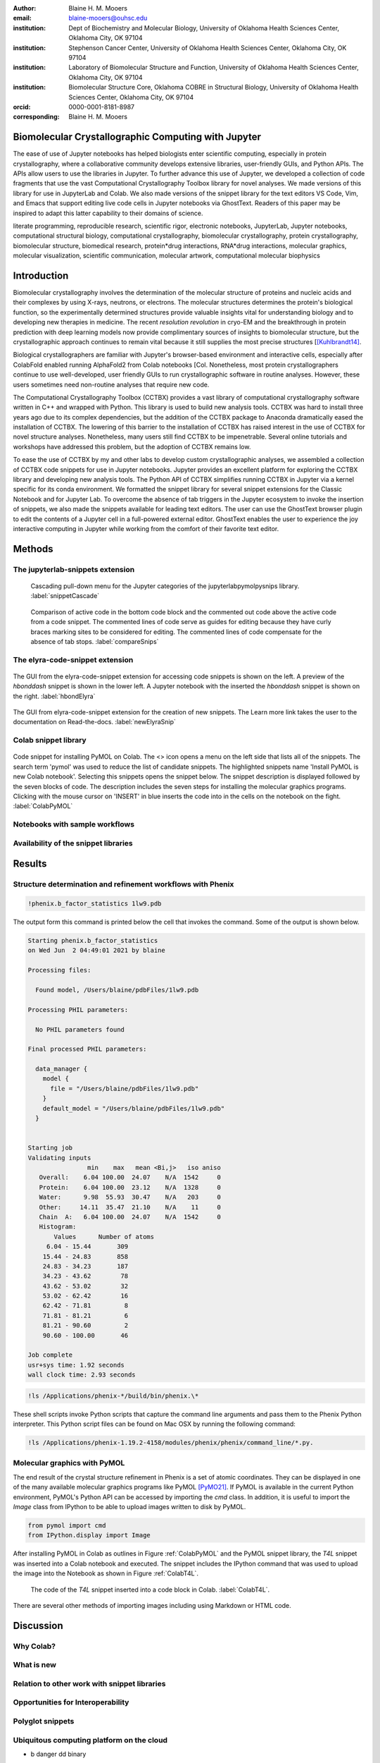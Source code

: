 :author: Blaine H. M. Mooers
:email: blaine-mooers@ouhsc.edu
:institution: Dept of Biochemistry and Molecular Biology, University of Oklahoma Health Sciences Center, Oklahoma City, OK 97104
:institution: Stephenson Cancer Center, University of Oklahoma Health Sciences Center, Oklahoma City, OK 97104
:institution: Laboratory of Biomolecular Structure and Function, University of Oklahoma Health Sciences Center, Oklahoma City, OK 97104
:institution: Biomolecular Structure Core, Oklahoma COBRE in Structural Biology, University of Oklahoma Health Sciences Center, Oklahoma City, OK 97104
:orcid: 0000-0001-8181-8987
:corresponding: Blaine H. M. Mooers


=======================================================================
 Biomolecular Crystallographic Computing with Jupyter
=======================================================================

.. class:: abstract

The ease of use of Jupyter notebooks has helped biologists enter scientific computing, especially in protein crystallography, where a collaborative community develops extensive libraries, user-friendly GUIs, and Python APIs.
The APIs allow users to use the libraries in Jupyter.
To further advance this use of Jupyter, we developed a collection of code fragments that use the vast Computational Crystallography Toolbox library for novel analyses.
We made versions of this library for use in JupyterLab and Colab.
We also made versions of the snippet library for the text editors VS Code, Vim, and Emacs that support editing live code cells in Jupyter notebooks via GhostText.
Readers of this paper may be inspired to adapt this latter capability to their domains of science.

.. class:: keywords

   literate programming, reproducible research, scientific rigor, electronic notebooks, JupyterLab, Jupyter notebooks, computational structural biology, computational crystallography, biomolecular crystallography, protein crystallography, biomolecular structure, biomedical research, protein*drug interactions, RNA*drug interactions, molecular graphics, molecular visualization, scientific communication, molecular artwork, computational molecular biophysics


================
 Introduction
================

Biomolecular crystallography involves the determination of the molecular structure of proteins and nucleic acids and their complexes by using X-rays, neutrons, or electrons.
The molecular structures determines the protein's biological function, so the experimentally determined structures provide valuable insights vital for understanding biology and to developing new therapies in medicine.
The recent *resolution revolution* in cryo-EM and the breakthrough in protein prediction with deep learning models now provide complimentary sources of insights to biomolecular structure, but the crystallographic approach continues to remain vital because it still supplies the most precise structures [[Kuhlbrandt14]_.

Biological crystallographers are familiar with Jupyter's browser-based environment and interactive cells, especially after ColabFold enabled running AlphaFold2 from Colab notebooks [Col.
Nonetheless, most protein crystallographers continue to use well-developed, user friendly GUIs to run crystallographic software in routine analyses.
However, these users sometimes need non-routine analyses that require new code.

The Computational Crystallography Toolbox (CCTBX) provides a vast library of computational crystallography software written in C++ and wrapped with Python.
This library is used to build new analysis tools.
CCTBX was hard to install three years ago due to its complex dependencies, but the addition of the CCTBX package to Anaconda dramatically eased the installation of CCTBX.
The lowering of this barrier to the installation of CCTBX has raised interest in the use of CCTBX for novel structure analyses.
Nonetheless, many users still find CCTBX to be impenetrable.
Several online tutorials and workshops have addressed this problem, but the adoption of CCTBX remains low.

To ease the use of CCTBX by my and other labs to develop custom crystallographic analyses, we assembled a collection of CCTBX code snippets for use in Jupyter notebooks.
Jupyter provides an excellent platform for exploring the CCTBX library and developing new analysis tools.
The Python API of CCTBX simplifies running CCTBX in Jupyter via a kernel specific for its conda environment.
We formatted the snippet library for several snippet extensions for the Classic Notebook and for Jupyter Lab.
To overcome the absence of tab triggers in the Jupyter ecosystem to invoke the insertion of snippets, we also made the snippets available for leading text editors.
The user can use the GhostText browser plugin to edit the contents of a Jupyter cell in a full-powered external editor.
GhostText enables the user to experience the joy interactive computing in Jupyter while working from the comfort of their favorite text editor.





..
  Note: use C-= to complete the section adornments after changing the length of a section title.
  Select a region and enter M-= to get the word count for the region.
  Note: Emacs has strong support for editing rst files via rst-mode. This mode can be invoked automatically by placing code on the top line. Delete this code for the final draft.
  I need to develop a rst-mode for Emacs quiz.
  I need to glean questions from this webpage:  https://docutils.sourceforge.io/docs/user/emacs.html


  Several extensions for JupyterLab support the use of snippets in Jupyter notebooks.
  We developed variants of our library jupyterlabcctbxsnips for the jupyterlab-snippets and the jupyterlab-snippets-mutlimenus extensions.
  We provided two more variants, found at the jupyterlabcctbxsnipsplus repo, that provide a second copy of the snippet in a comment block. This copy has the sites marked for editing.
  We have also developed a variant for the Elyra-code-snippet extension that retrieves snippets via tags.

  In the case of Colab, the colabcctbxsnips snippet library is stored in a Colab Notebook that is loaded once.
  The snippets in this notebook are available in subsequent logins to Colab.


  For experienced developers who prefer to work outside of Jupyter in their favorite text editor, we provided our library for Emacs, VS Code, Vim, Emacs, Sublime Text, and Atom (links on the overview page).
  By adding the GhostText extension to the web browser and a server to one of these text editors, we can send the text from the browser through a WebSocket to the server in the text editor.
  Thus, we can edit a live notebook cell from inside a text editor. Changes in the text editor instantly appear in the notebook and vice versa.

  This paper demonstrates how snippet libraries and Jupyter can lower a barrier to scientific computing in the protein crystallography community.
  Our approach may inspire similar uses of Jupyter in other domains.
  We will also demonstrate the editing of live code cells in Jupyter notebooks from inside an external text editor. This fantastic capability will appeal to both new and experienced Jupyter users.
..



..
  Structural biologists study the molecular structures of proteins and nucleic acids to understand how they function in biology and medicine.
  The underlying premise of the field is that molecular function follows molecular form.
  More precise aliases for these scientists include molecular structural biologists, structural biochemists, and molecular biophysicists.
  Some of the methods used to determine the near-atomic resolution molecular structures include molecular modeling, X-ray crystallography, nuclear magnetic resonance (NMR), and cryo electron microscopy (cryo-EM).
  These scientists often use the molecular structures of these large biomolecules to design small-molecule drugs for improved therapies.
  As a result, structural biology plays a vital role in drug discovery and development, and many structural biologists work in the pharmaceutical industry.
  Those in academia in the United States generally have their work funded by the National Institutes of Health, the National Science Foundation, the Department of Defense, the Department of Energy, or one of several disease oriented medical foundations.

  Structural biology is at the intersection of biochemistry, molecular biology, molecular biophysics, and computer science.
  Structural biologists have diverse backgrounds and varying levels of experience with computer programming ranging from minimal to very advanced.
  Several decades ago, the barriers to entry into the field included expertise with running command-line-driven programs and the ability to write programs to meet data analysis needs not met by existing software packages.
  However, these barriers have been lowered over the past two decades by the widespread availability of GUI-driven software that is often free for academics (e.g., CCP4 [Winn11]_, Phenix [Lieb19]_, CNS [Brun98]_, ATSAS [Mana21]_, BioXTAS [Hopk17]_, CCPEM [Burn17]_).
  As a result, biologists, who often have little formal training in computing, have become the largest component of the field.

  Computing is involved in the six or more steps from structural data acquisition to publication.
  Several alternate software packages are often available for each step.
  Different combinations of these alternatives lead to a combinatorial explosion of possible workflows.
  In some situations, workers have set up software pipelines for some of the steps.
  However, these pipelines are difficult to transfer or have trouble with the challenging samples that cannot yet be handled without human intervention.
  The current heterogenous computing environment makes the computational work vulnerable to errors in the tracking of input and output files.
  Storing the code and outputs for some of the steps in Jupyter notebooks would be one way to reduce this vulnerability [Kluy16]_ [Gran21]_

  To ease crystal structure determination in Jupyter, we made libraries of code templates for crucial programs.
  We formatted the libraries for two extensions of JupyterLab that provide access to code snippets.
  One extension (jupyterlab-snippets) displays the snippets in nested pull-down menus [jLsnip]_.
  The other extension (elyra-code-snippet-extension) uses a search box to locate the desired snippet [ELSN]_ (also see the blog post by Luciano Resende [Rese20]_).
  The user can easily add new code snippets to both systems.

  We also ported the libraries to Google Colaboratory or Google Colab or just Colab [Carn18]_ [Cola21]_.
  Colab is an integrated development environment (IDE) for running Jupyter notebooks on the Google Cloud Platform (GPC).
  Colab was designed to promote the adaptation of deep learning software to new problems and facilitate collaborative computing.
  Colab is a free service that provides a temporary instance of a Linux operating system with access to one K80 GPU through a Jupyter notebook.
  Access to TPUs is also available.
  The access is terminate after long periods of inactivity or a 12-hour time limit, whichever is reached first.
  The time limit can be extended with a small subscription fee.

  Colab comes with some deep learning software and the Python scientific computing stack including SciPy [SciP20]_.
  Colab spares the user of the maintenance of the hardware and the operating system software.
  Colab can also serve as a test platform for software on Linux when one's primary computing environment is a Mac or Windows.
  Colab also eases collaborative work and provides a uniform computing environment for classes and workshops.
  The use of Colab requires that the user have a Google Drive account for storing software, Jupyter notebooks, and data files.

  The user can install additional Python and other packages including structural biology software, provided the user has the required software licenses.
  This software installation step requires extra time at the start of the Colab session because most structure biology software packages have numerous dependences.
  To accelerate this setup step, we provide notes and code snippets for the installation of this software in the Jupyter notebook that serves as the carrier of the snippet libraries on Colab.
  The user can install the required software in several minutes.
  Although the software is deleted automatically from Google Cloud at the end of session, the software can be stored on the user's Google Drive for faster reinstallation.
..

============
 Methods
============

..
  We created snippet libraries for each structural biology package to support structural biology computations in Jupyter and Colab.
  Any particular workflow is unlikely to require all of the libraries.
  For example, a beginner’s workflow is unlikely to use CCTBX, a library of Python wrapped C++ routines for building molecular structure determination software.
  Likewise, a cryo-EM workflow will not need XDS, a package for processing X-ray diffraction images.
  We created a GitHub site for each library to ease the downloading of only those libraries that interest users (Table :ref:`libraries`).
  This modularization of the project should ease the correction and augmentation of individual libraries as the extensions, and structural biology software packages evolve.
  We only provided libraries for JupyterLab because the Jupyter Project plans to phase out support for the Jupyter Notebook software.
  Among the several alternative extensions for code snippets in JupyterLab, we choose jupyterlab-snippets [jLsnip]_ and Elyra [Elyra]_ because these two extensions are actively maintained and have different features.
  We also support a snippet library for Jupyter notebooks on Google Colab as described below because Colab provides access to GPUs, which can accelerate some of the larger computational tasks.
..

The jupyterlab-snippets extension
----------------------------------------

..
  The jupyterlab-snippets extension adds a snippet menu to the JupyterLab menu bar.
  The user accesses the snippets through a cascading pulldown menu.
  Each snippet resides in a separate plain text file without any formatting.
  This feature dramatically eases adding new snippets by users and eases keeping the snippets under version control.
  The snippets are stored in the Jupyter data directory (which is found by entering :code:`jupyter --path`; it is in ~/Library/Jupyter/snippets on Mac OS).
  Each snippet library is stored in a separate subfolder, which appears on the menu bar as a part of a cascading pulldown menu (Figure :ref:`snippetCascade`).


.. figure:: snippetCascade.png

   Cascading pull-down menu for the Jupyter categories of the jupyterlabpymolpysnips library. :label:`snippetCascade`

..
  We clustered snippets into categories.
  Each category has a cascading submenu.
  Clicking on a snippet name in the submenu triggers its insertion into the current cell in the notebook.
  The nested menu hierarchy serves well the user who is familiar with the content of the snippet libraries.

  Like most other snippet extensions for Jupyter Notebook and JupyterLab, the jupyterlab-snippets extension does not support tab stops or tab triggers.
  These are common features of snippet libraries for most text editors and IDEs that accelerate the editing of parameter values in snippets.
  The tab stops are particularly valuable because they direct the user to sites that may need changes in their parameter values, and they guide the user to all of the site to ensure that none are overlooked.
  The overlooking of parameter values that require changing can be a major source of bugs.
  The tab triggers are also often mirrored, so a change at one instance of the same parameter will be propagate automatically to other identical instances of the parameter.
  To compensate for the lack of tab triggers, we include a second copy of the code in the same snippet but in a comment and with the tab triggers marked with curly braces and numbers (Figure :ref:`compareSnips`).
  The user uses the code in the comment to direct their editing of the active code.
  The user can delete the commented out comment when they have finished editing.
  Separate versions of the libraries were made with commented out code.
  These versions are distinguished by having "plus" appended to their names.

.. figure:: compareSnips.png

   Comparison of active code in the bottom code block and the commented out code above the active code from a code snippet. The commented lines of code serve as guides for editing because they have curly braces marking sites to be considered for editing. The commented lines of code compensate for the absence of tab stops. :label:`compareSnips`


The elyra-code-snippet extension
---------------------------------------
..
  A menu icon labeled with `</>` provides access to snippets in the elyra-code-snippet-extension system.
  After the icon is clicked, the snippets appear in the left margin of the JupyterLab GUI.
  Snippets from all libraries appear in alphabetical order.
  The user can scroll through the list of snippets.
  Hovering the mouse cursor over the snippet's name triggers the display of a description of the snippet.
..

.. figure:: hbondsElyra.png
   :align: center
   :figclass: w
   :scale: 44%

   The GUI from the elyra-code-snippet extension for accessing code snippets is shown on the left. A preview of the *hbonddash* snippet is shown in the lower left. A Jupyter notebook with the inserted the *hbonddash* snippet is shown on the right. :label:`hbondElyra`

..
  Alternatively, the user can enter a search term in the search box at the top of the menu to reduce the list of snippets.
  The search terms can be part of a snippet name or a tag stored with each snippet.

  A tag icon displays all of the available tags in the snippets as separate icons.
  The user can select tags to be used to choose snippets by clicking on the icons.

  Each snippet is displayed with several icons (Figure :ref:`hbondElyra`).
  A triangular toggle can trigger the display of the snippet in a textbox.
  A pencil icon enables the editing of the code.
  Other icons enable copying the code to the clipboard, inserting code into the current cell in the notebook, and deleting the snippet.

  A plus sign in the upper-righthand corner opens a GUI for the creation of a new snippet.
  The GUI occupies a new tab in the window that houses the Jupyter notebooks.
  The GUI has a text box for each kind of metadata: name, description, tags, language, and the snippet code.
  There is a save button at the bottom to add the new snippet to the current library.


.. figure:: newElyraSnip.png
   :align: center
   :figclass: w
   :scale: 39%

   The GUI from elyra-code-snippet extension for the creation of new snippets. The Learn more link takes the user to the documentation on Read-the-docs. :label:`newElyraSnip`


..
  Each snippet is stored in a separate JSON file.
  Each JSON file has the snippet code plus several rows of metadata, including a list of tags and the programming language of the snippet.
  The latter provides a sanity check.
  For example, an attempt to insert a C++ snippet into a notebook with an active Python kernel will trigger the opening of a window with a warning.

  All of the snippets reside in the folder \url{JUPYTER_DATA/metadata/code-snippets}.
  This is the directory \url{~/Library/Jupyter/metadata/code-snippets} on the Mac.
  There are no subfolders for individual snippet libraries, unlike the jupyterlab-snippets extension.
  The snippets from multiple libraries are stored together in the code-snippets folder.
  The tag system can be used to select all snippets from one library.
  The tag system serves well the user who is not familiar with the content of the installed libraries.
  The user can download the snippets from GitHub as zip file and then uncompress this file and move the snippet files to the final destination.
..

Colab snippet library
------------------------

..
  The Colab snippet system resembles the Elyra snippet system in that the snippets appear in a menu to the left of the notebook and that search terms in a search box retrieve snippets.
  However, the Colab system differs from the Elyra system ins that the snippets are stored in one or more Jupyter notebooks. 
  The user's Google Drive stores the notebook of snippets.
  The user enters the url for the notebook in a the Tools --> Settings --> Site --> Custom Snippet Notebook URL.
  Multiple URLs for multiple notebooks can be entered at one time.
  The user logs out of Colab and upon logging in again to install the snippets.
  The user will see the newly added snippets in the left margin after opening the snippet menu by clicking on the `</>` icon.

  Each snippet had a markdown cell followed by a code cell.
  The markdown cell contained the name of the snippet, a description of what the snippet does, and the structural biology software.
  These features are searched in the search box to narrow the list of snippets to inspect for selection.

  The first snippet in each notebook provided the steps for installing the software on Colab.
  The markdown cell listed these installation steps.
  Then a series of code snippets contained the code for carrying out the steps.
  This installation snippet was the only one in a notebook that contained more then one code snippet.
..

.. figure:: ColabPyMOL.png 
   :align: center
   :figclass: w
   :scale: 50%

   Code snippet for installing PyMOL on Colab. The <> icon opens a menu on the left side that lists all of the snippets. The search term 'pymol' was used to reduce the list of candidate snippets. The highlighted snippets name 'Install PyMOL is new Colab notebook'. Selecting this snippets opens the snippet below. The snippet description is displayed followed by the seven blocks of code. The description includes the seven steps for installing the molecular graphics programs. Clicking with the mouse cursor on 'INSERT' in blue inserts the code into in the cells on the notebook on the fight. :label:`ColabPyMOL`

..   
  I deleted a section here by accident.
..

Notebooks with sample workflows
-----------------------------------------

..
  We created a library of Jupyter Notebooks with sample workflows.
  This library of notebooks is only representative and not exhaustive because the combinatorial explosion of possible workflows makes covering all workflows impractical.
  These notebooks can serve as templates for the creation of new notebooks and are available on our GitHub site [MLGH]_.
..

Availability of the snippet libraries
----------------------------------------

..
  We have shared these libraries on GitHub [MLGH]_.
  Each library is also archived in zenodo.
..
=========
Results
=========

..
  We describe here a set of libraries of code templates to support computational crystallography in Jupyter Notebooks on the cloud and on local computers.
  The libraries and notebooks can be loaded on and run on Google Colab where the user can share the notebook with collaborators or gain access to GPUs and TPUs.
  The user uploads the libraries and notebook to their Google Drive account and accesses the notebook from Colab.
  The storage of the libraries and notebooks on Google Drive persists between logins to Google Colab, but the crystallographic software must be reinstalled on each use of Colab.
  These libraries are installed only once; however, the crystallographic software must be reinstalled upon each login.
  We describe below installation scripts in the form of snippets that can be quickly run at the top of a Notebook to minimize the effort required to re-install the software.
  Another limitation of the Colab snippet system is that snippets from all libraries are stored in one pool and have to be accessed by either scrolling through a long list or by entering the snippet name in a search box.
  We addressed this limitation with a snippet for each library that prints a list of the available snippets with a short description.
  This list can span more than the length of a paper, but it can be collapsed to hide it or can be deleted when no longer needed.
  After the snippet is pulled out of the list by the search box, more detailed documentation about the snippet is displayed. 
  Next, we describe the content of each library with representative output in the Colab notebook.
..

Structure determination and refinement workflows with Phenix
--------------------------------------------------------------------------
..
  A team of professional software developers based at the Berkeley-Lawrence National Laboratory (BLNL) develops the Phenix software to refine protein crystal structures determined from X-ray diffraction data [Adam02]_. 
  The project includes several collaborators located around the world who develop auxiliary components of the package.
  Phenix uses Python to interface with the Computational Crystallography Tool Box (CCTBX), which is written in C++ for speed [Gros02]_.
  CCTBX is also wrapped in Python and can be imported at as module.
  While Python eases the use of CCTBX, mastery of CCTBX requires at least an intermediate level of Python programming skills.
  On the other hand, Phenix is easy to use via the command line or a GUI and has become of the most popular software packages for biological crystallography.

  The Phenix project greatly eased the incorporation of simulated annealing into crystal structure refinement by hiding the tedious preparation of the required parameter files from the user.
  Simulated annealing involves molecular dynamics (MD) simulation at high temperatures to move parts of a molecular model out of local energy minima and into conformations that fit the experimental data better.
  Twenty minutes of applying simulated annealing to an early model that still has numerous errors can significantly improve the model while saving the user a day or more of the tedious manual rebuilding of the molecular model.
  The PDB file does not have sufficient information about chemical bonding for MD simulations.
  The molecular dynamics software that carries out the simulated annealing requires two parameter files and the coordinate file.
  The preparation and debugging of the parameter files manually takes many hours, but Phenix automates this task.

  More recently, Phenix has been extended to refine crystal structures with neutron diffraction data and for structure determination and refinement with cryo-EM data [Lieb19]_.
  The addition of support for cryo-EM help address the recent need for the ability to fit atomic models to cryo-EM maps that have recently become available at near atomic resolution because of the dramatic improvements in detector technology.
  Users can interact with Phenix via a GUI interface or the command line, as mentioned before, but users can also use PHIL, domain-specific language scripting language for more precise parameter settings for Phenix.
  In addition, users can use the :code:`phenix.python` interpreter. 
  Unfortunately, the phenix.python interpreter is still limited to Python2, whereas CCTBX has been available for Python3 for over a year.

  Jupyter Lab and its extensions are also best run with Python3.
  The most practical approach to using Phenix in Jupyter Lab is to invoke Phenix by utilizing the shell rather than using Python.
  For example, the command shown below invokes statistical analysis of the B-factors in a Protein Data Bank (PDB) file by using one line of code in the shell.
  The PDB file uses a legacy, fixed-format file for storing the atomic coordinates and B-factors of crystal structures.
  The B-factors are a measure of the atomic motion, statistical disorder, or both in individual atoms in a protein structure.
  The PDB file format was defined and popularized by the Protein Data Bank, a repository for atomic coordinates and structural data that has over 170,000 entries from around the world.
  The PDB was started in 1972 and unified with the branches in Japan and Europe in 2003 as the wwPDB [Berm03]_.
  The wwPDB continues to play a central role in promoting the principles of open science and reproducible research in structural biology.

  Since 2019, the wwPDB requires the PDBx/mmCIF format for new depositions [Adam19]_.
  Many structural biology software packages now have the ability to read files in the PDBx/mmCIF format.
..

.. code-block:: bash

    !phenix.b_factor_statistics 1lw9.pdb 


The output form this command is printed below the cell that invokes the command. 
Some of the output is shown below.

.. code-block:: bash
    
    Starting phenix.b_factor_statistics
    on Wed Jun  2 04:49:01 2021 by blaine
    
    Processing files:
    
      Found model, /Users/blaine/pdbFiles/1lw9.pdb
    
    Processing PHIL parameters:
    
      No PHIL parameters found
    
    Final processed PHIL parameters:
    
      data_manager {
        model {
          file = "/Users/blaine/pdbFiles/1lw9.pdb"
        }
        default_model = "/Users/blaine/pdbFiles/1lw9.pdb"
      }
    
    
    Starting job
    Validating inputs
                    min    max   mean <Bi,j>   iso aniso
       Overall:    6.04 100.00  24.07    N/A  1542     0
       Protein:    6.04 100.00  23.12    N/A  1328     0
       Water:      9.98  55.93  30.47    N/A   203     0
       Other:     14.11  35.47  21.10    N/A    11     0
       Chain  A:   6.04 100.00  24.07    N/A  1542     0
       Histogram:
           Values      Number of atoms
         6.04 - 15.44       309
        15.44 - 24.83       858
        24.83 - 34.23       187
        34.23 - 43.62        78
        43.62 - 53.02        32
        53.02 - 62.42        16
        62.42 - 71.81         8
        71.81 - 81.21         6
        81.21 - 90.60         2
        90.60 - 100.00       46
    
    Job complete
    usr+sys time: 1.92 seconds
    wall clock time: 2.93 seconds

..
  There are several dozen commands that can be run via the shell and return useful output that can be captured in one Jupyter Notebook rather than in dozens of log files.
  The output can be copied and pasted into a new cell and then reformatted in markdown as a table or the copied output be used as input data to make a plot with matplotlib.
  While these are basic data science tasks, they are intimidating to new users of Jupyter and some of the details are easy for more experienced users to forget.
  To overcome this problem, we supply snippets that demonstrate how to transform the output and that can be used as templates by the users.

  These commands are becoming harder to find as the on-line documentation has been migrating to serving only the GUI interface.
  The bash script files that run the Phenix commands can be found on Mac OSX by running the following command:
..

.. code-block:: bash

    !ls /Applications/phenix-*/build/bin/phenix.\*

These shell scripts invoke Python scripts that capture the command line arguments and pass them to the Phenix Python interpreter.
This Python script files can be found on Mac OSX by running the following command:

.. code-block:: bash

    !ls /Applications/phenix-1.19.2-4158/modules/phenix/phenix/command_line/*.py.


Molecular graphics with PyMOL
--------------------------------------

The end result of the crystal structure refinement in Phenix is a set of atomic coordinates.
They can be displayed in one of the many available molecular graphics programs like PyMOL [PyMO21]_.
If PyMOL is available in the current Python environment, PyMOL's Python API can be accessed by importing the *cmd* class.
In addition, it is useful to import the *Image* class from IPython to be able to upload images written to disk by PyMOL.

.. code-block:: bash

    from pymol import cmd
    from IPython.display import Image


After installing PyMOL in Colab as outlines in Figure :ref:`ColabPyMOL` and the PyMOL snippet library, the *T4L* snippet was inserted into a Colab notebook and executed.
The snippet includes the IPython command that was used to upload the image into the Notebook as shown in Figure :ref:`ColabT4L`.

.. figure:: ColabT4L.png

   The code of the *T4L* snippet inserted into a code block in Colab. :label:`ColabT4L`.

There are several other methods of importing images including using Markdown or HTML code.

==============
Discussion
==============
..
  Amazon introduced the first cloud computing service in 2006; there are now over 200 services.
  These services have the advantage of providing access to computer hardware and software.
  These services can lower barriers for those labs that have limited access to computer hardware or that have trouble with installing software.
  Many of these services supply disk spaces and access to CPUs, GPUs, and sometimes TPUs.
  Access to basic services is often free with additional services, computing power, and disk space being available for a modest fee. 
  In principle, consumer computers could be used as an interface for doing all manner of crystallographic computing on the cloud.
..

Why Colab?
---------------
..
  Colab was developed internally and first released for public use in 2018.
  Numerous research papers in the physical and medical sciences have been published that used Colab.
  Google Colab provides fast and easy access for users with a Google account and Google drive, so many workers in crystallography already have the prerequisites.
  Many readers are also familiar with Jupyter Notebooks (10 million shared on GitHub as of early 2021).
  Jupyter Notebooks can be loaded onto Google Drive and then opened in Colab.
  Colab is a specialized IDE for editing Jupyter Notebooks.
  The Colab interfaces has more features that the easy-to-use nteract IDE, but fewer features than JupyterLab.
  Colab provides almost instant loading of specific Jupyter notebooks but at the cost of needing reinstall the software used in a notebook upon logging in again or after a 12-hour session.
  The first point lower the barrier to resuming work while the second point can be addressed by including the code for installing the required software at the head of the notebook.

  Microsoft has stopped supporting its Azure Notebook and has asked users to migrate to several alternative approaches.
  One approach is to use of Visual Studio Code (VSC) rather to JupyterLab to edit and run Jupyter notebooks locally and on Microsoft's cloud service.
  VSC is an advanced text editor that has stronger support for code snippets because it supports the use of tab triggers and tab stops, two important features that are missing from Colab, JupyterLab, and the Classic Jupyter Notebook.
  However, VSC is so feature-rich that it can be over-whelming for some beginning users.
  To support a wider group of users, we developed the libraries for Google Colab.
  We plan to develop libraries for editing Jupyter Notebooks in VSC.
..

What is new
---------------
..
  We report a set of code template libraries for doing biomolecular crystallographic computing on Colab.
  These template libraries only need to be installed once because they persist between logins.
  These templates include the code for installing the software required for crystallographic computing.
  These installation templates save time because the installation process involves as many as seven operations that would be difficult to remember.
  Once the user adds the installation code to the top of a given notebook, the user only needs to rerun these blocks of code upon logging into Colab to be able to reinstall the software.
  The user can modify the installation templates to install the software on their local machines.
  Examples of such adaptations are provided on a dedicated GitHub webpage.
  The template libraries presented here lower an important barrier to the use of Colab by those interested in crystallographic computing on the cloud.
..

Relation to other work with snippet libraries
----------------------------------------------------

..
  To the best of our knowledge, we are the first to provide snippet libraries for crystallographic computing.
  This library is among the first that is domain specific.
  Most snippet libraries are for programming languages or for hypertext languages like HTML, markdown and LaTeX.
  The average snippet also tends to be quite short and the size of the libraries tends to be quite small.
  The audience for these libraries are millions of professional programmers and web page developers.
  We reasoned that this great tool should be brought to the aid of the thousands of workers in crystallography.

  The other area where domain specific snippets have been provided is in molecular graphics.
  The pioneering work on a scripting wizard provided templates for use in the molecular graphics program RasMol [Hort99]_.
  The conscript program provided a converter from RasMol to PyMOL [Mott10]_.
  Language converters for translating code between the leading molecular graphics programs would allow users to more easily find and use the optimal molecular graphics program for the task at hand.

  We also provided snippets for PyMOL, which has 100,000 users, for use in text editors [Moo21a]_ and Jupyter notebooks [Moo21b]_.
  The former support tab triggers and tab stops; the latter does not.

  The libraries have to be molecular graphics program specific because molecular graphics programs have been written in a range of programming languages.
  The user issues the commands in either in a general programming language like Python or a a domain specific language (DSL) like pml.
  It would cause confusion to mix snippets from multiple languages.
  To counter this growing tower of babel, the OpenStructure initiative was formed [Bias13]_. 


  We have also worked out how to deploy this snippet libraries in OnDemand notebooks at High-Performance Computing centers.
  These notebooks resemble Colab notebooks in that JupyterLab extensions cannot be installed.
  However, they do not have any alternate support for accessing snippets from menus in the GUI.
  Instead, we had to create IPython magics for each snippet that load the snippet's code into the code cell.
  This system would also work on Colab and may be preferred by expert users because the snippet names used to invoke magic are under autocompletetion.
  That is, the user enters the start of a name and IPython suggests the remainder of the name in a pop-up menu.
  We offer a variant library that inserts a commented out copy of the code that has been annotated with the sites that are to be edited by the user.
..

Opportunities for Interoperability
----------------------------------
..
  The set of template libraries can encourage synergistic interoperability between software packages supported by the snippet libraries.
  That is the development of notebooks that use two or more software packages and even programming languages.
  More general and well-known examples of interoperability include the Cython packages in Python that enable the running of C++ code inside Python, the reticulate package that enables the running of Python code in R , and the PyCall package in Julia that enables the running of the Python packages in Julia.
  The latter package is widely used to run matplotlib in Julia.
  Interoperability already occurs between the CCP4, clipper, and CCTBX projects and to a limited extent between CCTBX and PyMOL, but interoperability could be more widespread if the walls around the software silos were lowered.
  The snippet libraries provided here can prompt interoperability on Colab by their proximity on Colab.
..
Polyglot snippets
---------------------
..
  The unique feature of the Colab snippets is that a given snippet can contain multiple cells.
  The cells can be a mix of markdown (text cells) and code cells.
  The cells can also use a mix of programming languages invoked by different cell magics.
  Cell magics are an alternate method to kernels for switching between programming languages.
  The code for defining various cell magics are included in our snippet library.
  The supported compiled programming languages include C, C++, Julia, and Fortran2008.
  The bash cell magic is built into Colab.
  This ability to two or more programming languages in one snippet leads to polyglot snippets.
  Some operations involving two or more programming languages need to be executed sequentially.
  These can be best grouped together in one snippet.
  This feature of polyglot snippets save time because the user does not have to reinvent the workflow by finding and inserting into the notebook a series of snippets.
..

Ubiquitous computing platform on the cloud
----------------------------------------------------

..
  Colab provides the user with a ubiquitous instance of Ubuntu.
  Colab is accessed by opening Jupyter Notebooks stored on the users' Google Drive account.
  Colab can be accessed from devices that can access the Google Drive account.
  The opening of the Colab instance is rapid in contrast to the Binder service where the building of a new Ubuntu instance requires a wait of many minutes.
  In addition, the Colab session remains active for up to 12 hours on the free plan and longer on paid plans whereas a Binder instance closes after ten minutes of inactivity.
  Binder is an open-source project while Colab is a closed source project.
  Colab maintains the Ubuntu operating system so the user does not need to spend time on software updates.
..


* b
  danger
  dd
  binary


==========================
Acknowledgements
==========================

This work was supported by the Oklahoma Center for the Advancement of Science and Technology: HR20-002 and by these National Institutes of Health grants: R01 CA242845, P20 GM103640, P30 CA225520, and P30 AG050911-07S1.

===============
References
===============

.. [Kuhlbrandt14] W. K{\"u}hlbrandt
            The resolution revolution.
            Science 343:1443-1445, March 2014
            doi: 10.1126/science.1

   
.. [Mirdita21] M. Mirdeita, K. Sch{\"u}tze, Y. Moriwaki, L. Heo, S. Ovchinnikov, and M. Steinegger.
	     *ColabFold-Making protein folding accessible to all*
             bioRxiv 2021.08.15.456425
             doi: 10.1101/2021.08.15.456425

..
  Old references

.. [Adam02] P. D. Adams, R. W. Grosse-Kunstleve, L.-W. Hung, T. R. Ioerger, A. J. McCoy, N. W. Moriarty, R. J. Read, J. C. Sacchettini, N. K. Sauter, and T. C. Terwilliger.
            *PHENIX: building new software for automated crystallographic structure determination*,
            Acta Cryst. D58(11):1948–1954, November 2002.
            doi: 10.1107/S0907444902016657

.. [Adam19] P. D. Adams, P. V. Afonine, K. Baskaran, H. M. Berman, J. Berrisford, G. Bricogne, D. G. Brown, S. K. Burley, M. Chen, Z. Feng, C. Flensburg, A. Gutmanas, J. C. Hoch, Y. Ikegawa, Y. Kengaku, E. Krissinel, G. Kurisu, Y. Liang, D. Liebschner, L. Mak, J.L Markley, N. W. Moriarty, G. N. Murshudov, M. Noble, E. Peisach, I. Persikova, B. K. Poon, O. V. Sobolev, E. L. Ulrich, S. Velankar, C. Vonrhein, J. Westbrook, M. Wojdyr, M. Yokochi, and J. Y. Young.
            *Announcing mandatory submission of PDBx/mmCIF format files for crystallographic depositions to the Protein Data Bank (PDB)*,
            Acta Crystallographica Section D: Structural Biology, 75(4):451-454, April 2019.
            doi: 10.1107/S2059798319004522
            
.. [Beg21] M. Beg, J. Belin, T. Kluyver, A. Konovalov, M. Ragan-Kelley, N. Thiery, and H. Fangohr.
            *Using Jupyter for reproducible scientific workflows*,
            Computing Sci. \& Eng., 23(2):36-46, April 2021. 
            doi: 10.1109/MCSE.2021.3052101
            
.. [Berm03] H. Berman, K. Hendrick, and H. Nakamura. 
            *Announcing the worldwide Protein Data Bank*,
            Nature Structural \& Molecular Biology, 10(12):980, December 2003.
.. no doi available
            
.. [Bias13] M. Biasini, T. Schmidt, S. Bienert, V. Mariani, G. Studer, J. Haas, N. Johner, A. D. Schenk, A. Philippsen, and T. Schwede. 
            *OpenStructure: an integrated software framework for computational structural biology*,
            Acta Cryst. D69(5):701–709, May 2013.
            doi: 10.1107/S0907444913007051
            
.. [Brun98] A.T. Br{\"u}nger, P.D. Adams, G.M. Clore, W.L. Delano, P. Gros, R.W. Grosse-Kunstleve, J.-S. Jiang, J. Kuszewski, M. Nilges, N. S. Pannu, R. J. Read, L. M. Rice, T. Simonson, and G. L. Warren.
            *Crystallography \& NMR system: A new software suite for macromolecular structure determination*,
            Acta Cryst. D54(5):905-921, May 1998.
            doi: 10.1107/S0907444998003254
           
.. [Burn17] T. Burnley, C.M. Palmer, and M. Winn. 
            *Recent developments in the CCP-EM software suite*,
            Acta Cryst. D73(6):469-477, June 2017.
            doi: 10.1107/S2059798317007859
            
.. [Carn18] T. Carneiro, R. V. M. Da N{\'o}brega, T. Nepomuceno, G.-B. Bian, V. H. C. De Albuquerque and P. P. Reboucas Filho.
            *Performance analysis of google colaboratory as a tool for accelerating deep learning applications*,
            IEEE Access 6:61677-61685, November 2018.
            doi: 10.1109/ACCESS.2018.2874767
            
.. [Cola21] https://colab.research.google.com
            
.. [ELSN]   https://elyra.readthedocs.io/en/latest/user_guide/code-snippets.html
            
.. [Elyra]  https://github.com/elyra-ai/elyra/blob/master/docs/source/getting_started/overview.md 
            
           
.. [Godd18] T. D. Goddard, C.C. Huang, E.C. Meng, E.F. Pettersen, G.S. Couch, J. H. Morris, and T. E. Ferrin. 
           *UCSF ChimeraX: Meeting modern challenges in visualization and analysis*,
           Protein Sci., 27(1):14-25, January 2018.
           doi: 10.1002/pro.3235.
           
.. [Gran21] B. E. Granger and F. Pérez.
           *Jupyter: Thinking and Storytelling With Code and Data*,
           Computing in Science & Engineering, 23(2):7-14, March-April 2021.
           doi: 10.1109/MCSE.2021.3059263
           
.. [Gros02] R. W. Grosse-Kunstleve, N. K. Sauter, N. W. Moriatry, P. D. Adams. 
           *The Computational Crystallography Toolbox: crystallographic algorithms in a reusable software framework*,
           J Appl Cryst, 35(1):126-136, February 2002.
           doi: 10.1107/S0021889801017824.
           
.. [Hopk17] J.B. Hopkins, R. E. Gillilan, and S. Skou.
           *BioXTAS RAW: improvements to a free open-source program for small-angle X-ray scattering data reduction and analysis*,
           J. Appl. Cryst., 50(5):1545–1553, October 2017.
           doi: 10.1107/S1600576717011438
           
.. [Hort99] R. M. Horton.
           *Scripting Wizards for Chime and RasMol*,
           Biotechniques, 26(5):874-876, May 1999.
           doi: 10.2144/99265ir01 
           
.. [Kluy16] T. Kluyver, B. Ragan-Kelley, F. P{\'e}rez, B. Granger, M. Bussonnier, J. Frederic, K. Kelley, J. Hamrick, J. Grout, S. Corlay, P. Ivanov, D. Avila, S. Abdalla, C. Willing, and Jupyter Development Team.
           *Jupyter Notebooks -- a publishing format for reproducible computational workflows*,
           In F. Loizides and B. Schmidt (Eds.), Positioning and Power in Academic Publishing: Players, Agents and Agendas (pp, 87-90).
           doi: 10.3233/978-1-61499-649-1-87
           
.. [jLsnip] https://github.com/QuantStack/jupyterlab-snippets
           
.. [Lieb19] D. Liebschner, P. V. Afonine, M. L. Baker, G. Bunkóczi, V. B. Chen, T. I. Croll, B. Hintze, L.-W. Hung, S. Jain, A. J. McCoy, N.W. Moriarty, R. D. Oeffner, B. K. Poon, M. G. Prisant, R. J. Read, J. S. Richardson, D. C. Richardson, M. D. Sammito, O. V. Sobolev, D. H. Stockwell, T. C. Terwilliger, A. G. Urzhumtsev, L. L. Videau, C. J. Williams, and P. D. Adams. 
           *Macromolecular structure determination using X-rays, neutrons and electrons: recent developments in Phenix*,
           Acta Cryst., D75(10):861-877, October 2019.
           doi: 10.1107/S2059798319011471
           
.. [Mana21] K. Manalastas-Cantos, P. V. Konarev, N. R. Hajizadeh, A. G. Kikhney, M. V. Petoukhov, D. S. Molodenskiy, A. Panjkovich, H. D. T. Mertens, A. Gruzinov, C. Borges, M. Jeffries, D. I. Sverguna, and D. Franke.
           *ATSAS 3.0: expanded functionality and new tools for small-angle scattering data analysis*,
           J. Appl. Cryst., 54(1):343–355, February 2021.
           doi: 10.1107/S1600576720013412

.. [Mott10] S. E. Mottarella, M. Rosa, A. Bangura, H. J. Bernstein, and P. A. Craig.
           *Conscript: RasMol to PyMOL script converter*,
           Biochem. Mol. Biol. Educ., 38(6):419-422, November 2010.
           doi: 10.1002/bmb.20450
           
.. [MLGH]   https://github.com/MooersLab
           
.. [Moo21a] B. H. M. Mooers and M .E. Brown.
           *Templates for writing PyMOL scripts*,
           Pro. Sci., 30(1):262-269, January 2021.
           doi: 10.1002/pro.3997

.. [Moo21b] B. H. M. Mooers.
           *A PyMOL snippet library for Jupyter to boost researcher productivity*,
           Computing Sci. \& Eng., 23(2):47-53, April 2021.
           doi: 10.1109/mcse.2021.3059536
           
.. [Nguy17] H. Nguyen, D. A. Case, and A.S. Rose.
           *NGLview--interactive molecular graphics for Jupyter notebooks*,
           Bioinformatics, 34(7):1241-1242, April 2017.
           doi: 10.1093/bioinformatics/btx78
           
.. [PyMO21] https://pymol.org/2/

.. [Rese20] https://blog.jupyter.org/reusable-code-snippets-in-jupyterlab-8d75a0f9d207

.. [SciP20] P. Virtanen, R. Gommers, T. E. Oliphant, M. Haberland, T. Reddy, D. Cournapeau, E. Burovski, P. Peterson, W. Weckesser, J. Bright, S. J. {van der Walt}, M. Brett, J. Wilson, K. J. Millman, N. Mayorov, A. R. J.Nelson, E. Jones, R. Kern, E. Larson, C. J. Carey, I. Polat, Y. Feng, E. W. Moore, J. {VanderPlas}, D. Laxalde, J. Perktold, R. Cimrman, I. Henriksen, E. A. Quintero, C. R. Harris, A. M. Archibald, A. H. Ribeiro, F. Pedregosa, P. {van Mulbregt}, Paul and {SciPy 1.0 Contributors}.
           *{{{SciPy} 1.0: Fundamental Algorithms for Scientific Computing in Python}}*,
           Nature Methods, 17(3):261-272, February 2020.
           doi: 10.1038/s41592-019-0686-2

.. [Winn11] M. D. Winn, C. C. Ballard, K. D. Cowtan, E. J. Dodson, P. Emsley, P. R. Evans, R .M. Keegan, E. B. Krissnel, A. G. W. Leslie, A. McCoy, S. J. McNicholas, G .N. Murshudov, N. S. Pannu, E. A. Potteron, H .R. Powell, R. J. Read, A. Vagin, and K. S. Wilson.
           *Overview of the CCP4 suite and current developments*,
           Acta Cryst., D67(4):235-242, April 2011.
           doi: 10.1107/S0907444910045749
..



